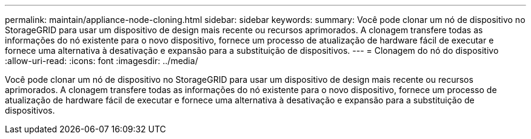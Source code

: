 ---
permalink: maintain/appliance-node-cloning.html 
sidebar: sidebar 
keywords:  
summary: Você pode clonar um nó de dispositivo no StorageGRID para usar um dispositivo de design mais recente ou recursos aprimorados. A clonagem transfere todas as informações do nó existente para o novo dispositivo, fornece um processo de atualização de hardware fácil de executar e fornece uma alternativa à desativação e expansão para a substituição de dispositivos. 
---
= Clonagem do nó do dispositivo
:allow-uri-read: 
:icons: font
:imagesdir: ../media/


[role="lead"]
Você pode clonar um nó de dispositivo no StorageGRID para usar um dispositivo de design mais recente ou recursos aprimorados. A clonagem transfere todas as informações do nó existente para o novo dispositivo, fornece um processo de atualização de hardware fácil de executar e fornece uma alternativa à desativação e expansão para a substituição de dispositivos.
